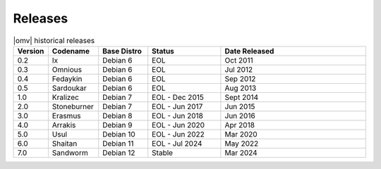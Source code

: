 Releases
========


.. csv-table:: |omv| historical releases
   :header: "Version", "Codename", "Base Distro", "Status", "Date Released"
   :widths: 5, 10, 10, 15, 30

   0.2,Ix,Debian 6,EOL,Oct 2011
   0.3,Omnious,Debian 6,EOL,Jul 2012
   0.4,Fedaykin,Debian 6,EOL,Sep 2012
   0.5,Sardoukar,Debian 6,EOL,Aug 2013
   1.0,Kralizec,Debian 7,EOL - Dec 2015,Sept 2014
   2.0,Stoneburner,Debian 7,EOL - Jun 2017,Jun 2015
   3.0,Erasmus,Debian 8,EOL - Jun 2018,Jun 2016
   4.0,Arrakis,Debian 9,EOL - Jun 2020,Apr 2018
   5.0,Usul,Debian 10,EOL - Jun 2022,Mar 2020
   6.0,Shaitan,Debian 11,EOL - Jul 2024,May 2022
   7.0,Sandworm,Debian 12,Stable,Mar 2024
